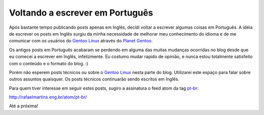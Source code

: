 Voltando a escrever em Português
================================

.. tags: pt-br,random-stuff

.. _`Gentoo Linux`: http://www.gentoo.org/
.. _`Planet Gentoo`: http://planet.gentoo.org/
.. _pt-br: http://rafaelmartins.eng.br/tag/pt-br/

Após bastante tempo publicando posts apenas em Inglês, decidi voltar a escrever
algumas coisas em Português. A idéia de escrever os posts em Inglês surgiu da
minha necessidade de melhorar meu conhecimento do idioma e de me comunicar com
os usuários do `Gentoo Linux`_ através do `Planet Gentoo`_.

Os antigos posts em Português acabaram se perdendo em alguma das muitas mudanças
ocorridas no blog desde que eu comecei a escrever em Inglês, infelizmente. Eu
costumo mudar rapido de opinião, e nunca estou totalmente satisfeito com o
conteúdo e o formato do blog. :)

Porém não esperem posts técnicos ou sobre o `Gentoo Linux`_ nesta parte do
blog. Utilizarei este espaço para falar sobre outros assuntos quaisquer. Os
posts técnicos continuarão sendo escritos em Inglês.

Para quem tiver interesse em seguir estes posts, sugiro a assinatura o feed
atom da tag pt-br_:

http://rafaelmartins.eng.br/atom/pt-br/

Até a próxima!

